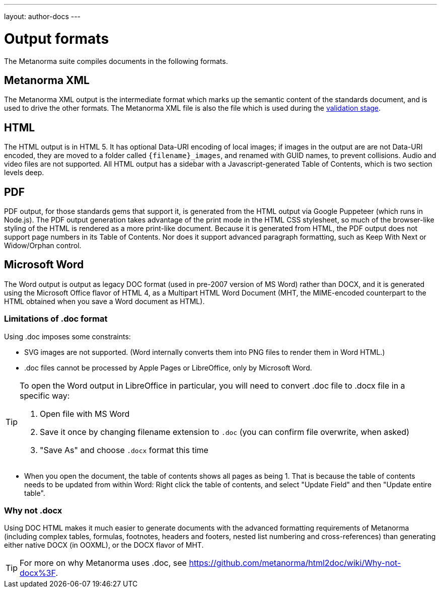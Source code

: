 ---
layout: author-docs
---

= Output formats

The Metanorma suite compiles documents in the following formats.

== Metanorma XML

The Metanorma XML output is the intermediate format which marks up the semantic content of the standards document, and is
used to drive the other formats. The Metanorma XML file is also the file which is used during
the link:/docs/authoring/validation[validation stage].

== HTML

The HTML output is in HTML 5. It has optional Data-URI encoding of local images; if images in the output are are not Data-URI encoded,
they are moved to a folder called `{filename}_images`, and renamed with GUID names, to prevent collisions. Audio and video files are
not supported. All HTML output has a sidebar with a Javascript-generated Table of Contents, which is two section levels deep.

== PDF

PDF output, for those standards gems that support it, is generated from the HTML output via Google Puppeteer (which runs in Node.js).
The PDF output generation takes advantage of the print mode in the HTML CSS stylesheet, so much of the browser-like styling of the HTML
is rendered as a more print-like document. Because it is generated from HTML, the PDF output does not support page numbers in its
Table of Contents. Nor does it support advanced paragraph formatting, such as Keep With Next or Widow/Orphan control.

== Microsoft Word

The Word output is output as legacy DOC format (used in pre-2007 version of MS Word) rather than DOCX, and it is generated using the
Microsoft Office flavor of HTML 4, as a Multipart HTML Word Document (MHT,
the MIME-encoded counterpart to the HTML obtained when you save a Word document as HTML).

=== Limitations of .doc format

Using .doc imposes some constraints:

* SVG images are not supported. (Word internally converts them into PNG files to render them in Word HTML.)
* .doc files cannot be processed by Apple Pages or LibreOffice, only by Microsoft Word.

[TIP]
====
To open the Word output in LibreOffice in particular, you will need to convert .doc file to .docx file
in a specific way:

. Open file with MS Word
. Save it once by changing filename extension to `.doc` (you can confirm file overwrite, when asked)
. "Save As" and choose `.docx` format this time
====

* When you open the document, the table of contents shows all pages as being 1. That is because the table of contents
needs to be updated from within Word: Right click the table of contents, and select "Update Field" and then "Update entire table".

=== Why not .docx

Using DOC HTML makes it much easier to generate documents with
the advanced formatting requirements of Metanorma (including complex tables, formulas, footnotes, headers and footers,
nested list numbering and cross-references) than generating either native DOCX (in OOXML), or the DOCX flavor of MHT.

[TIP]
====
For more on why Metanorma uses .doc, see https://github.com/metanorma/html2doc/wiki/Why-not-docx%3F.
====
